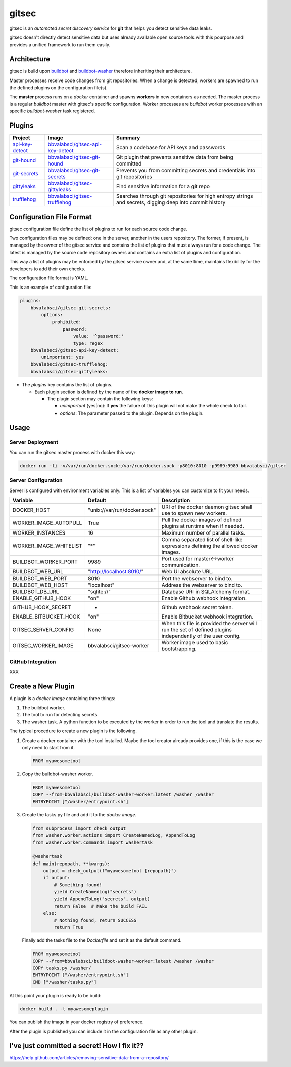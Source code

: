 gitsec
======

gitsec is an *automated secret discovery service* for **git** that helps you
detect sensitive data leaks.

gitsec doesn't directly detect sensitive data but uses already available open
source tools with this pourpose and provides a unified framework to run them
easily.

.. image:: https://raw.githubusercontent.com/BBVA/gitsec/develop/docs/_static/logo-small.png
    :target: http://gitsec.readthedocs.org/


Architecture
------------

gitsec is build upon buildbot_ and buildbot-washer_ therefore inheriting their
architecture.

Master processes receive code changes from git repositories.
When a change is detected, workers are spawned to run the defined plugins on
the configuration file(s).

The **master** process runs on a *docker* container and spawns **workers** in
new containers as needed. The master process is a regular *buildbot* master
with gitsec's specific configuration. Worker processes are *buildbot* worker
processes with an specific *buildbot-washer* task registered.


Plugins
-------

=============== =================================== ===========================================
Project         Image                               Summary
=============== =================================== ===========================================
api-key-detect_ `bbvalabsci/gitsec-api-key-detect`_ Scan a codebase for API keys and passwords
git-hound_      `bbvalabsci/gitsec-git-hound`_      Git plugin that prevents sensitive data
                                                    from being committed
git-secrets_    `bbvalabsci/gitsec-git-secrets`_    Prevents you from committing secrets and
                                                    credentials into git repositories
gittyleaks_     `bbvalabsci/gitsec-gittyleaks`_     Find sensitive information for a git repo
trufflehog_     `bbvalabsci/gitsec-trufflehog`_     Searches through git repositories for
                                                    high entropy strings and secrets, digging
                                                    deep into commit history
=============== =================================== ===========================================


Configuration File Format
-------------------------

gitsec configuration file define the list of plugins to run for each source
code change.

Two configuration files may be defined: one in the server, another in the users
repository. The former, if present, is managed by the owner of the gitsec
service and contains the list of plugins that must always run for a code
change. The latest is managed by the source code repository owners and contains
an extra list of plugins and configuration.

This way a list of plugins may be enforced by the gitsec service owner and, at
the same time, maintains flexibility for the developers to add their own checks.

The configuration file format is YAML.

This is an example of configuration file:


.. code-block:: yaml

    plugins:
        bbvalabsci/gitsec-git-secrets:
            options:
                prohibited:
                    password:
                        value: '^password:'
                        type: regex
        bbvalabsci/gitsec-api-key-detect:
            unimportant: yes
        bbvalabsci/gitsec-trufflehog:
        bbvalabsci/gitsec-gittyleaks:


- The *plugins* key contains the list of plugins.

  - Each plugin section is defined by the name of the **docker image to run**.

    - The plugin section may contain the following keys:

      - *unimportant* (yes|no): If **yes** the failure of this plugin will not
        make the whole check to fail.

      - *options*: The parameter passed to the plugin. Depends on the
        plugin.


Usage
-----

Server Deployment
~~~~~~~~~~~~~~~~~

You can run the gitsec master process with docker this way:

.. code-block:: bash

   docker run -ti -v/var/run/docker.sock:/var/run/docker.sock -p8010:8010 -p9989:9989 bbvalabsci/gitsec


Server Configuration
~~~~~~~~~~~~~~~~~~~~

Server is configured with environment variables only. This is a list of
variables you can customize to fit your needs.

========================= ============================= =====================================
Variable                  Default                       Description
========================= ============================= =====================================
DOCKER_HOST               "unix://var/run/docker.sock"  URI of the docker
                                                        daemon gitsec shall use to spawn new
                                                        workers.
WORKER_IMAGE_AUTOPULL     True                          Pull the docker images
                                                        of defined plugins at runtime when
                                                        if needed.
WORKER_INSTANCES          16                            Maximum number of parallel tasks.
WORKER_IMAGE_WHITELIST    "*"                           Comma separated list of shell-like
                                                        expressions defining the allowed
                                                        docker images.
BUILDBOT_WORKER_PORT      9989                          Port used for master<->worker
                                                        communication.
BUILDBOT_WEB_URL          "http://localhost:8010/"      Web UI absolute URL.
BUILDBOT_WEB_PORT         8010                          Port the webserver to bind to.
BUILDBOT_WEB_HOST         "localhost"                   Address the webserver to bind to.
BUILDBOT_DB_URL           "sqlite://"                   Database URI in SQLAlchemy format.
ENABLE_GITHUB_HOOK        "on"                          Enable Github webhook integration.
GITHUB_HOOK_SECRET        -                             Github webhook secret token.
ENABLE_BITBUCKET_HOOK     "on"                          Enable Bitbucket webhook integration.
GITSEC_SERVER_CONFIG      None                          When this file is
                                                        provided the server will run the set
                                                        of defined plugins independently of the 
                                                        user config.
GITSEC_WORKER_IMAGE       bbvalabsci/gitsec-worker      Worker image used to basic bootstrapping.
========================= ============================= =====================================


GitHub Integration
~~~~~~~~~~~~~~~~~~

XXX


Create a New Plugin
-------------------

A plugin is a *docker image* containing three things:

#. The buildbot worker.

#. The tool to run for detecting secrets.

#. The washer task. A python function to be executed by the worker in order to
   run the tool and translate the results.

The typical procedure to create a new plugin is the following.

#. Create a docker container with the tool installed. Maybe the tool creator
   already provides one, if this is the case we only need to start from it.

   .. code-block:: dockerfile

      FROM myawesometool

#. Copy the buildbot-washer worker.

   .. code-block:: dockerfile

      FROM myawesometool
      COPY --from=bbvalabsci/buildbot-washer-worker:latest /washer /washer
      ENTRYPOINT ["/washer/entrypoint.sh"]

#. Create the tasks.py file and add it to the *docker image*.

   .. code-block:: python

      from subprocess import check_output
      from washer.worker.actions import CreateNamedLog, AppendToLog
      from washer.worker.commands import washertask
      
      @washertask
      def main(repopath, **kwargs):
          output = check_output(f"myawesometool {repopath}")
          if output:
              # Something found!
              yield CreateNamedLog("secrets")
              yield AppendToLog("secrets", output)
              return False  # Make the build FAIL
          else:
              # Nothing found, return SUCCESS
              return True


   Finally add the tasks file to the *Dockerfile* and set it as the
   default command.

   .. code-block:: dockerfile

      FROM myawesometool
      COPY --from=bbvalabsci/buildbot-washer-worker:latest /washer /washer
      COPY tasks.py /washer/
      ENTRYPOINT ["/washer/entrypoint.sh"]
      CMD ["/washer/tasks.py"]


At this point your plugin is ready to be build:

.. code-block:: bash

   docker build . -t myawesomeplugin


You can publish the image in your docker registry of preference.

After the plugin is published you can include it in the configuration file as
any other plugin.


I've just committed a secret! How I fix it??
--------------------------------------------

https://help.github.com/articles/removing-sensitive-data-from-a-repository/


.. _api-key-detect: https://github.com/daylen/api-key-detect
.. _git-hound: https://github.com/ezekg/git-hound
.. _git-secrets: https://github.com/awslabs/git-secrets
.. _gittyleaks: https://hub.docker.com/r/bbvalabsci/gitsec-gittyleaks/
.. _trufflehog: https://github.com/dxa4481/truffleHog
.. _buildbot: https://buildbot.net
.. _buildbot-washer: https://github.com/BBVA/buildbot-washer/
.. _`bbvalabsci/gitsec-api-key-detect`: https://hub.docker.com/r/bbvalabsci/bbvalabsci/gitsec-api-key-detect
.. _`bbvalabsci/gitsec-git-hound`: https://hub.docker.com/r/bbvalabsci/bbvalabsci/bbvalabsci/gitsec-git-hound
.. _`bbvalabsci/gitsec-git-secrets`: https://hub.docker.com/r/bbvalabsci/bbvalabsci/bbvalabsci/gitsec-git-secrets
.. _`bbvalabsci/gitsec-gittyleaks`: https://hub.docker.com/r/bbvalabsci/bbvalabsci/bbvalabsci/gitsec-gittyleaks
.. _`bbvalabsci/gitsec-trufflehog`: https://hub.docker.com/r/bbvalabsci/bbvalabsci/bbvalabsci/gitsec-trufflehog
